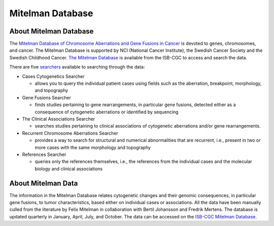 =================
Mitelman Database
=================

About Mitelman Database
-----------------------

The `Mitelman Database of Chromosome Aberrations and Gene Fusions in Cancer <https://mitelmandatabase.isb-cgc.org/>`_  is devoted to genes, chromosomes, and cancer. The Mitelman Database is supported by NCI (National Cancer Institute), the Swedish Cancer Society and the Swedish Childhood Cancer. `The Mitelman Database <https://mitelmandatabase.isb-cgc.org/>`_ is available from the ISB-CGC to access and search the data.

There are five `searchers <https://mitelmandatabase.isb-cgc.org/search_menu>`_ available to searching through the data: 

* Cases Cytogenetics Searcher

  * allows you to query the individual patient cases using fields such as the aberration, breakpoint, morphology, and topography

* Gene Fusions Searcher

  * finds studies pertaining to gene rearrangements, in particular gene fusions, detected either as a consequence of cytogenetic aberrations or identified by sequencing

* The Clinical Associations Searcher 

  * searches studies pertaining to clinical associations of cytogenetic aberrations and/or gene rearrangements.

* Recurrent Chromosome Aberrations Searcher

  * provides a way to search for structural and numerical abnormalities that are recurrent, i.e., present in two or more cases with the same morphology and topography

* References Searcher

  * queries only the references themselves, i.e., the references from the individual cases and the molecular biology and clinical associations

About Mitelman Data
-------------------

The information in the Mitelman Database relates cytogenetic changes and their genomic consequences, in particular gene fusions, to tumor characteristics, based either on individual cases or associations. All the data have been manually culled from the literature by Felix Mitelman in collaboration with Bertil Johansson and Fredrik Mertens. The database is updated quarterly in January, April, July, and October. The data can be accessed on the `ISB-CGC Mitelman Database <https://mitelmandatabase.isb-cgc.org/>`_.

